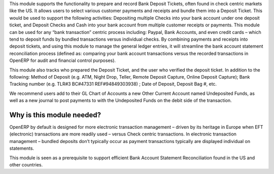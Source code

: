 This module supports the functionality to prepare and record Bank Deposit
Tickets, often found in check centric markets like the US. It allows users
to select various customer payments and receipts and bundle them into a
Deposit Ticket. This would be used to support the following activities:
Depositing multiple Checks into your bank account under one deposit ticket,
and Deposit Checks and Cash into your bank account from multiple customer
receipts or payments. This module can be used for any “bank transaction”
centric process including: Paypal, Bank Accounts, and even credit cards –
which tend to deposit funds by bundled transactions versus individual
checks. By combining payments and receipts into deposit tickets, and using
this module to manage the general ledger entries, it will streamline the bank
account statement reconciliation process (defined as: comparing your bank
account transactions versus the recorded transactions in OpenERP for audit
and financial control purposes).

This module also tracks who prepared the Deposit Ticket, and the user who
verified the deposit ticket. In addition to the following: Method of
Deposit (e.g. ATM, Night Drop, Teller, Remote Deposit Capture, Online
Deposit Capture); Bank Tracking number (e.g. TLR#3 BC#47331 REF#94849303938)
; Date of Deposit, Deposit Bag #,  etc.

We recommend users add to their GL Chart of Accounts a new Other Current
Account named Undeposited Funds, as well as a new journal to post payments to
with the Undeposited Funds on the debit side of the transaction.

Why is this module needed?
--------------------------

OpenERP by default is designed for more electronic transaction management –
driven by its heritage in Europe when EFT (electronic) transactions are more
readily used – versus Check centric transactions. In electronic transaction
management – bundled deposits don’t typically occur as payment transactions
typically are displayed individual on statements.

This module is seen as a prerequisite to support efficient Bank Account
Statement Reconciliation found in the US and other countries.
